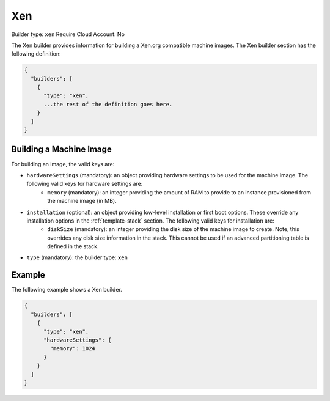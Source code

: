 .. Copyright (c) 2007-2016 UShareSoft, All rights reserved

.. _builder-xen:

Xen
===

Builder type: ``xen``
Require Cloud Account: No

The Xen builder provides information for building a Xen.org compatible machine images.
The Xen builder section has the following definition:

.. code-block:: javascript

	{
	  "builders": [
	    {
	      "type": "xen",
	      ...the rest of the definition goes here.
	    }
	  ]
	}

Building a Machine Image
------------------------

For building an image, the valid keys are:

* ``hardwareSettings`` (mandatory): an object providing hardware settings to be used for the machine image. The following valid keys for hardware settings are:
	* ``memory`` (mandatory): an integer providing the amount of RAM to provide to an instance provisioned from the machine image (in MB).
* ``installation`` (optional): an object providing low-level installation or first boot options. These override any installation options in the :ref:`template-stack` section. The following valid keys for installation are:
	* ``diskSize`` (mandatory): an integer providing the disk size of the machine image to create. Note, this overrides any disk size information in the stack. This cannot be used if an advanced partitioning table is defined in the stack.
* ``type`` (mandatory): the builder type: ``xen``

Example
-------

The following example shows a Xen builder.

.. code-block:: json

	{
	  "builders": [
	    {
	      "type": "xen",
	      "hardwareSettings": {
	        "memory": 1024
	      }
	    }
	  ]
	}
